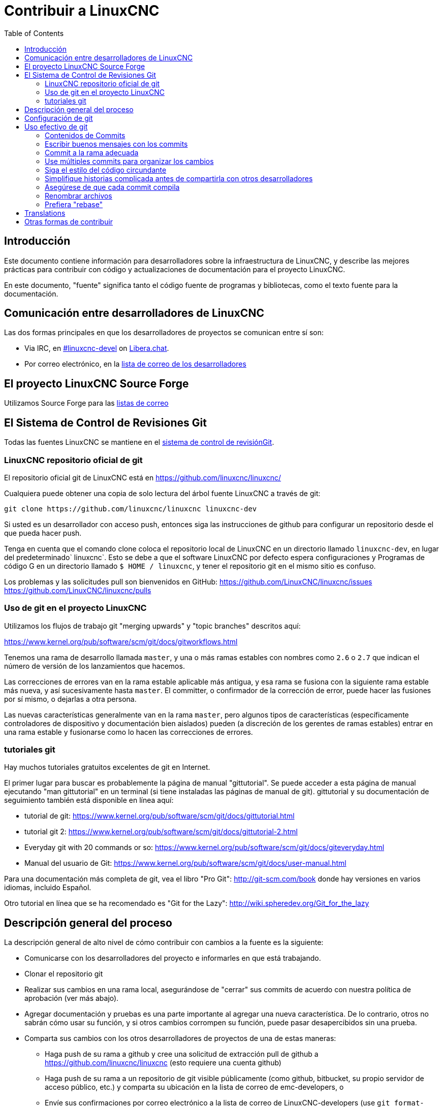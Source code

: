 :lang: es
:toc:

= Contribuir a LinuxCNC

== Introducción

Este documento contiene información para desarrolladores sobre la
infraestructura de LinuxCNC, y describe las mejores prácticas para
contribuir con código y actualizaciones de documentación para el
proyecto LinuxCNC.

En este documento, "fuente" significa tanto el código fuente de programas
y bibliotecas, como el texto fuente para la documentación.

== Comunicación entre desarrolladores de LinuxCNC

Las dos formas principales en que los desarrolladores de proyectos se comunican entre sí son:

* Via IRC, en irc://irc.libera.chat/%23linuxcnc-devel[#linuxcnc-devel]
  on https://libera.chat/[Libera.chat].
* Por correo electrónico, en la https://lists.sourceforge.net/lists/listinfo/emc-developers[lista de correo de los desarrolladores]

== El proyecto LinuxCNC Source Forge

Utilizamos Source Forge para las
http://sourceforge.net/p/emc/mailman/[listas de correo]

== El Sistema de Control de Revisiones Git

Todas las fuentes LinuxCNC se mantiene en el
http://git-scm.com/[sistema de control de revisiónGit].

=== LinuxCNC repositorio oficial de git

El repositorio oficial git de LinuxCNC está en https://github.com/linuxcnc/linuxcnc/

Cualquiera puede obtener una copia de solo lectura del árbol fuente LinuxCNC a través de git:

----
git clone https://github.com/linuxcnc/linuxcnc linuxcnc-dev
----

Si usted es un desarrollador con acceso push, entonces siga las
instrucciones de github para configurar un repositorio desde el que
pueda hacer push.

Tenga en cuenta que el comando clone coloca el repositorio local de LinuxCNC en un
directorio llamado `linuxcnc-dev`, en lugar del predeterminado` linuxcnc`.
Esto se debe a que el software LinuxCNC por defecto espera configuraciones y
Programas de código G en un directorio llamado `$ HOME / linuxcnc`, y tener el
repositorio git en el mismo sitio es confuso.

Los problemas y las solicitudes pull son bienvenidos en GitHub:
https://github.com/LinuxCNC/linuxcnc/issues
https://github.com/LinuxCNC/linuxcnc/pulls

=== Uso de git en el proyecto LinuxCNC

Utilizamos los flujos de trabajo git "merging upwards" y "topic branches" descritos aquí:

https://www.kernel.org/pub/software/scm/git/docs/gitworkflows.html

Tenemos una rama de desarrollo llamada `master`, y una o más ramas estables con nombres como `2.6` o `2.7` que indican el número de versión de los lanzamientos que hacemos.

Las correcciones de errores van en la rama estable aplicable más antigua, y esa rama se fusiona con la siguiente rama estable más nueva, y así sucesivamente hasta `master`. El committer, o confirmador de la corrección de error, puede hacer las fusiones por sí mismo, o dejarlas a otra persona.

Las nuevas características generalmente van en la rama `master`, pero algunos tipos de características (específicamente controladores de dispositivo y documentación bien aislados) pueden (a discreción de los gerentes de ramas estables) entrar en
una rama estable y fusionarse como lo hacen las correcciones de errores.

=== tutoriales git

Hay muchos tutoriales gratuitos excelentes de git en Internet.

El primer lugar para buscar es probablemente la página de manual "gittutorial".
Se puede acceder a esta página de manual ejecutando "man gittutorial" en un terminal (si tiene instaladas las páginas de manual de git). gittutorial y su
documentación de seguimiento también está disponible en línea aquí:

* tutorial de git:
  https://www.kernel.org/pub/software/scm/git/docs/gittutorial.html
* tutorial git 2:
  https://www.kernel.org/pub/software/scm/git/docs/gittutorial-2.html
* Everyday git with 20 commands or so:
  https://www.kernel.org/pub/software/scm/git/docs/giteveryday.html
* Manual del usuario de Git:
  https://www.kernel.org/pub/software/scm/git/docs/user-manual.html

Para una documentación más completa de git, vea el libro "Pro Git":
http://git-scm.com/book donde hay versiones en varios idiomas, incluido Español.

Otro tutorial en línea que se ha recomendado es "Git for the Lazy":
http://wiki.spheredev.org/Git_for_the_lazy

== Descripción general del proceso

La descripción general de alto nivel de cómo contribuir con cambios a la fuente es
la siguiente:

* Comunicarse con los desarrolladores del proyecto e informarles en que está
  trabajando.
* Clonar el repositorio git
* Realizar sus cambios en una rama local, asegurándose de "cerrar" sus
  commits de acuerdo con nuestra política de aprobación (ver más abajo).
* Agregar documentación y pruebas es una parte importante al agregar una nueva
  característica. De lo contrario, otros no sabrán cómo usar su función, y
  si otros cambios corrompen su función, puede pasar desapercibidos sin una prueba.
* Comparta sus cambios con los otros desarrolladores de proyectos de una de estas
  maneras:
** Haga push de su rama a github y cree una solicitud de extracción pull de github
   a https://github.com/linuxcnc/linuxcnc (esto requiere una cuenta github)
** Haga push de su rama a un repositorio de git visible públicamente (como github,
   bitbucket, su propio servidor de acceso público, etc.) y comparta su
   ubicación en la lista de correo de emc-developers, o
** Envíe sus confirmaciones por correo electrónico a la lista de correo de 
   LinuxCNC-developers (use `git format-patch` para crear parches)
* Defienda su parche
** Explique qué problema aborda y por qué debería incluirse en LinuxCNC.
** Sea receptivo a las preguntas y comentarios de la comunidad de desarrolladores.
** No es raro que un parche pase por varias revisiones antes de ser aceptado.

== Configuración de git

Para ser considerada la inclusión en las fuentes de LinuxCNC, los
commits deben tener campos de Autor correctos que identifiquen al autor
del commit.
Una buena manera de garantizar esto es establecer su configuración global de git:

----
git config --global user.name "Su nombre completo"
git config --global user.email "SuCorreo@example.com"
----

Use su nombre real (no un identificador) y una dirección de correo electrónico clara.

== Uso efectivo de git

=== Contenidos de Commits

Mantenga sus commits pequeños y directos.
Cada commit debe aportar un cambio lógico al repositorio.

=== Escribir buenos mensajes con los commits

Mantenga los mensajes de commits alrededor de 72 columnas de ancho
(de modo que en un tamaño predeterminado de ventana de terminal, no se
partan cuando se muestren con `git log`).

Use la primera línea como un resumen de la intención del cambio
(casi como la línea de asunto de un correo electrónico). Sígalo
con una línea en blanco, y luego un mensaje más largo explicando el
cambio. Ejemplo:

----
Deshacerse de RTAPI_SUCCESS, usar 0 en su lugar

La prueba "retval < 0" debería ser familiar; es el mismo tipo de
prueba que se utiliza en el espacio de usuario (devuelve -1 para error) y 
en el espacio de kernel (devuelve -ERRNO para error)
----

=== Commit a la rama adecuada

Las correcciones de errores deben ir en la rama aplicable más
antigua. Las nuevas funciones deberían ir a la rama maestra. Si no
está seguro de dónde pertenece un cambio, pregunte en el irc o en la
lista de correo.

=== Use múltiples commits para organizar los cambios

Cuando sea apropiado, organice sus cambios en una rama (una serie
de commits) donde cada commit es un paso lógico hacia su objetivo
máximo. Por ejemplo, primero factorice un código complejo en
una nueva función. Luego, en un segundo commit, corrija algún
error subyacente. Después, en un tercer commit, agregue una nueva
característica que sea fácil para la refactorización y que no hubiera
funcionado sin arreglar aquel error.

Esto es útil para los revisores, porque es más fácil ver que el paso
"factorizar el código en una nueva función" era correcto, sin otras
ediciones mezcladas; es más fácil ver que el error se corrige cuando
el cambio que lo arregla es independiente de la nueva característica;
y así sucesivamente.

=== Siga el estilo del código circundante

Haga un esfuerzo por seguir el estilo de sangría predominante en el
código. En particular, los cambios en los espacios en blanco hacen que
sea más difícil para otros desarrolladores rastrear cambios a lo largo
del tiempo. Cuando se debe reformatear código, hágalo como un commit
separado de cualquier cambio semántico.

=== Simplifique historias complicada antes de compartirla con otros desarrolladores

Con git, es posible grabar cada edición y falso comienzo como un commit
separado. Esto es muy conveniente como una forma de crear puntos de
control durante el desarrollo, pero a menudo no se quiere compartir
estos falsos comienzos con otros.

Git proporciona dos formas principales de limpiar el historial, las
cuales se pueden hacer libremente antes de compartir el cambio:

`git commit --amend` le permite hacer cambios adicionales a su último
commit, modificando opcionalmente también el mensaje del mismo. Utilizar
esto si se dio cuenta de inmediato de que dejó algo fuera del commit o para reescribir el mensaje.

`git rebase --interactive` upstream-branch le permite volver a través
de cada commit realizado desde que bifurco su rama de características
desde la rama superior, posiblemente editando, descartando o comprimiendo
(combinando) commits con otros. Rebase también se puede usar para
dividir commits individuales en múltiples commits nuevos.

=== Asegúrese de que cada commit compila

Si su cambio consta de varios parches, `git rebase -i` puede usarse para
reordenarlos en una secuencia de commits que establezca más claramente
los pasos de su trabajo. Una consecuencia potencial de reordenar parches
es que podrían aparecer dependencias incorrectas, por ejemplo, introducir el
uso de una variable y, en un parche posterior, la declaración de esa variable.

Si bien la rama HEAD se construirá, no todos los commits podrán
compilarse en tal caso. Eso rompe `git bisect`, algo que se podría
usar más tarde para encontrar el commit que introdujo un error. Así
que más allá de asegurarse que su rama compila es importante asegurar
que cada commit compila también.

Hay una forma automática de verificar una rama para que con cada commit siga siendo 
compilable - ver http://dustin.sallings.org/2010/03/28/git-test-sequence.html y
el código en https://github.com/dustin/bindir/blob/master/git-test-sequence.
Úselo de la siguiente manera (en este caso probando cada confirmación desde origen/maestro a
HEAD, incluida la ejecución de pruebas de regresión):

----
cd linuxcnc-dev
git-test-sequence origin/master..  '(cd src && make && ../scripts/runtests)'
----

Esto informará 'Todo bien' o 'Se rompió en <commit>'

=== Renombrar archivos

Utilice la capacidad de cambiar el nombre de los archivos con mucho
cuidado. Al igual que correr sangría en archivos individuales, los
cambios de nombre hacen que sea más difícil de seguir cambios en el
tiempo. Como mínimo, debe buscar consenso en IRC o La lista de correo
de que el cambio de nombre es una mejora.

=== Prefiera "rebase"

Utilice `git pull --rebase` en lugar de` git pull` para mantener un
buen historial lineal. Con rebase, siempre se retiene el trabajo como
revisiones delante de origen/maestro, para que pueda hacer cosas como
`git format-patch` para compartir con otros sin push al repositorio central.

== Translations

The LinuxCNC project uses `gettext` to translate the software into
many languages. We welcome contributions and help in this area!
Improving and extending the translations is easy: you don't need to know
any programming, and you don't need to install any special translation
programs or other software.

The easiest way to help with translations is using Weblate,
an open-source web service.  Our translation project is here:
https://hosted.weblate.org/projects/linuxcnc/

Documentation on how to use Weblate is here:
https://docs.weblate.org/en/latest/user/basic.html

If web services are not your thing, you can also work on translations
using a variety of local gettext translator apps including gtranslator,
poedit, and many more.

== Otras formas de contribuir

Hay muchas formas de contribuir a LinuxCNC, que no se abordan en este documento. Estas formas incluyen:

* Responder preguntas en el foro, listas de correo y en IRC
* Informar errores en el seguidor de errores, foro, listas de correo o en IRC
* Ayudando a probar características experimentales

// vim: set syntax=asciidoc:
